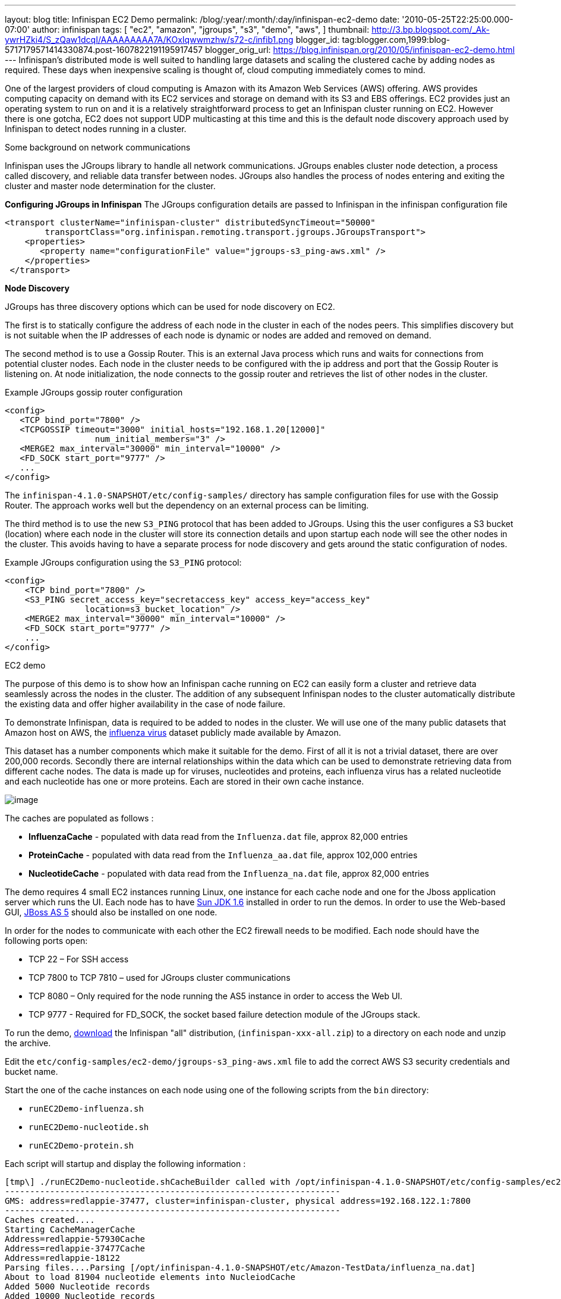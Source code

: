 ---
layout: blog
title: Infinispan EC2 Demo
permalink: /blog/:year/:month/:day/infinispan-ec2-demo
date: '2010-05-25T22:25:00.000-07:00'
author: infinispan
tags: [ "ec2",
"amazon",
"jgroups",
"s3",
"demo",
"aws",
]
thumbnail: http://3.bp.blogspot.com/_Ak-ywrHZki4/S_zQaw1dcqI/AAAAAAAAA7A/KOxIqwwmzhw/s72-c/infib1.png
blogger_id: tag:blogger.com,1999:blog-5717179571414330874.post-1607822191195917457
blogger_orig_url: https://blog.infinispan.org/2010/05/infinispan-ec2-demo.html
---
Infinispan's distributed mode is well suited to handling large datasets
and scaling the clustered cache by adding nodes as required. These days
when inexpensive scaling is thought of, cloud computing immediately
comes to mind.

One of the largest providers of cloud computing is Amazon with its
Amazon Web Services (AWS) offering. AWS provides computing capacity on
demand with its EC2 services and storage on demand with its S3 and EBS
offerings. EC2 provides just an operating system to run on and it is a
relatively straightforward process to get an Infinispan cluster running
on EC2. However there is one gotcha, EC2 does not support UDP
multicasting at this time and this is the default node discovery
approach used by Infinispan to detect nodes running in a cluster.

Some background on network communications

Infinispan uses the JGroups library to handle all network
communications. JGroups enables cluster node detection, a process called
discovery, and reliable data transfer between nodes. JGroups also
handles the process of nodes entering and exiting the cluster and master
node determination for the cluster.

*Configuring JGroups in Infinispan*
The JGroups configuration details are passed to Infinispan in the
infinispan configuration file

[source,xml]
----
<transport clusterName="infinispan-cluster" distributedSyncTimeout="50000"
        transportClass="org.infinispan.remoting.transport.jgroups.JGroupsTransport">
    <properties>
       <property name="configurationFile" value="jgroups-s3_ping-aws.xml" />
    </properties>
 </transport>
 
----

*Node Discovery*

JGroups has three discovery options which can be used for node discovery
on EC2.

The first is to statically configure the address of each node in the
cluster in each of the nodes peers. This simplifies discovery but is not
suitable when the IP addresses of each node is dynamic or nodes are
added and removed on demand.

The second method is to use a Gossip Router. This is an external Java
process which runs and waits for connections from potential cluster
nodes. Each node in the cluster needs to be configured with the ip
address and port that the Gossip Router is listening on. At node
initialization, the node connects to the gossip router and retrieves the
list of other nodes in the cluster.

Example JGroups gossip router configuration



[source,xml]
----
<config>
   <TCP bind_port="7800" />
   <TCPGOSSIP timeout="3000" initial_hosts="192.168.1.20[12000]"
                  num_initial_members="3" />
   <MERGE2 max_interval="30000" min_interval="10000" />
   <FD_SOCK start_port="9777" />
   ... 
</config>
----

The `infinispan-4.1.0-SNAPSHOT/etc/config-samples/` directory has sample
configuration files for use with the Gossip Router. The approach works
well but the dependency on an external process can be limiting.

The third method is to use the new `S3_PING` protocol that has been
added to JGroups. Using this the user configures a S3 bucket (location)
where each node in the cluster will store its connection details and
upon startup each node will see the other nodes in the cluster. This
avoids having to have a separate process for node discovery and gets
around the static configuration of nodes.

Example JGroups configuration using the `S3_PING` protocol:

[source,xml]
----
<config>
    <TCP bind_port="7800" />
    <S3_PING secret_access_key="secretaccess_key" access_key="access_key"
                location=s3_bucket_location" />
    <MERGE2 max_interval="30000" min_interval="10000" />
    <FD_SOCK start_port="9777" />
    ...
</config>
----

EC2 demo

The purpose of this demo is to show how an Infinispan cache running on
EC2 can easily form a cluster and retrieve data seamlessly across the
nodes in the cluster. The addition of any subsequent Infinispan nodes to
the cluster automatically distribute the existing data and offer higher
availability in the case of node failure.

To demonstrate Infinispan, data is required to be added to nodes in the
cluster. We will use one of the many public datasets that Amazon host on
AWS, the
http://developer.amazonwebservices.com/connect/entry.jspa?externalID=2419&categoryID=246[influenza
virus] dataset publicly made available by Amazon.

This dataset has a number components which make it suitable for the
demo. First of all it is not a trivial dataset, there are over 200,000
records. Secondly there are internal relationships within the data which
can be used to demonstrate retrieving data from different cache nodes.
The data is made up for viruses, nucleotides and proteins, each
influenza virus has a related nucleotide and each nucleotide has one or
more proteins. Each are stored in their own cache instance.

image:http://3.bp.blogspot.com/_Ak-ywrHZki4/S_zQaw1dcqI/AAAAAAAAA7A/KOxIqwwmzhw/s320/infib1.png[image]

The caches are populated as follows :

* *InfluenzaCache* - populated with data read from the `Influenza.dat`
file, approx 82,000 entries
* *ProteinCache* - populated with data read from the `Influenza_aa.dat`
file, approx 102,000 entries
* *NucleotideCache* - populated with data read from the
`Influenza_na.dat` file, approx 82,000 entries

The demo requires 4 small EC2 instances running Linux, one instance for
each cache node and one for the Jboss application server which runs the
UI. Each node has to have http://java.sun.com/javase/6/[Sun JDK 1.6]
installed in order to run the demos. In order to use the Web-based GUI,
http://www.jboss.org/jbossas/downloads.html[JBoss AS 5] should also be
installed on one node.

In order for the nodes to communicate with each other the EC2 firewall
needs to be modified. Each node should have the following ports open:

* TCP 22 – For SSH access
* TCP 7800 to TCP 7810 – used for JGroups cluster communications
* TCP 8080 – Only required for the node running the AS5 instance in
order to access the Web UI.
* TCP 9777 - Required for FD_SOCK, the socket based failure detection
module of the JGroups stack.

To run the demo,
http://sourceforge.net/projects/infinispan/files/[download] the
Infinispan "all" distribution, (`infinispan-xxx-all.zip`) to a directory
on each node and unzip the archive.

Edit the `etc/config-samples/ec2-demo/jgroups-s3_ping-aws.xml` file to
add the correct AWS S3 security credentials and bucket name.

Start the one of the cache instances on each node using one of the
following scripts from the `bin` directory:

* `runEC2Demo-influenza.sh`
* `runEC2Demo-nucleotide.sh`
* `runEC2Demo-protein.sh`

Each script will startup and display the following information :

....
[tmp\] ./runEC2Demo-nucleotide.shCacheBuilder called with /opt/infinispan-4.1.0-SNAPSHOT/etc/config-samples/ec2-demo/infinispan-ec2-config.xml
-------------------------------------------------------------------
GMS: address=redlappie-37477, cluster=infinispan-cluster, physical address=192.168.122.1:7800
-------------------------------------------------------------------
Caches created....
Starting CacheManagerCache 
Address=redlappie-57930Cache 
Address=redlappie-37477Cache 
Address=redlappie-18122
Parsing files....Parsing [/opt/infinispan-4.1.0-SNAPSHOT/etc/Amazon-TestData/influenza_na.dat]
About to load 81904 nucleotide elements into NucleiodCache 
Added 5000 Nucleotide records
Added 10000 Nucleotide records
Added 15000 Nucleotide records
Added 20000 Nucleotide records
Added 25000 Nucleotide records
Added 30000 Nucleotide records
Added 35000 Nucleotide records
Added 40000 Nucleotide records
Added 45000 Nucleotide records
Added 50000 Nucleotide records
Added 55000 Nucleotide records
Added 60000 Nucleotide records
Added 65000 Nucleotide records
Added 70000 Nucleotide records
Added 75000 Nucleotide records
Added 80000 Nucleotide records
Loaded 81904 nucleotide elements into NucleotidCache
Parsing files....Done
Protein/Influenza/Nucleotide Cache Size-->9572/10000/81904
Protein/Influenza/Nucleotide Cache Size-->9572/20000/81904
Protein/Influenza/Nucleotide Cache Size-->9572/81904/81904
Protein/Influenza/Nucleotide Cache Size-->9572/81904/81904
....



Items of interest in the output are the *Cache Address* lines which
display the address of the nodes in the cluster. Also of note is the
*Protein/Influenza/Nucleotide* line which displays the number of entries
in each cache. As other caches are starting up these numbers will change
as cache entries are dynamically moved around through out the Infinispan
cluster.

To use the web based UI we first of all need to let the server know
where the Infinispan configuration files are kept. To do this edit the
`jboss-5.1.0.GA/bin/run.conf` file and add the line

[source,sh]
----
JAVA_OPTS="$JAVA_OPTS -DCFGPath=/opt/infinispan-4.1.0-SNAPSHOT/etc/config-samples/ec2-demo/"
----

at the bottom. Replace the path as appropriate.

Now start the Jboss application server using the default profile e.g.
`run.sh -c default -b xxx.xxx.xxx.xxx`, where “xxx.xxx.xxx.xxx” is the
public IP address of the node that the AS is running on.

Then drop the `infinispan-ec2-demoui.war` into the jboss-5.1.0.GA
`/server/default/deploy` directory.

Finally point your web browser to
`http://public-ip-address:8080/infinispan-ec2-demoui` and the following
page will appear.

http://2.bp.blogspot.com/_Ak-ywrHZki4/S_zRHqENE-I/AAAAAAAAA7I/Ovii36qX3vU/s1600/Screenshot2.png[image:http://2.bp.blogspot.com/_Ak-ywrHZki4/S_zRHqENE-I/AAAAAAAAA7I/Ovii36qX3vU/s320/Screenshot2.png[image]]

The search criteria is the values in the first column of the
`/etc/Amazon-TestData/influenza.dat` file e.g. `AB000604`, `AB000612`,
etc.

http://1.bp.blogspot.com/_Ak-ywrHZki4/S_zRrJHi2nI/AAAAAAAAA7Q/F-JHBC08yWw/s1600/Screenshot1.png[image:http://1.bp.blogspot.com/_Ak-ywrHZki4/S_zRrJHi2nI/AAAAAAAAA7Q/F-JHBC08yWw/s320/Screenshot1.png[image]]

Note that this demo will be available in Infinispan 4.1.0.BETA2 onwards.
If you are impatient, you can always build it yourself from Infinispan's
source code repository.


Enjoy,
Noel

